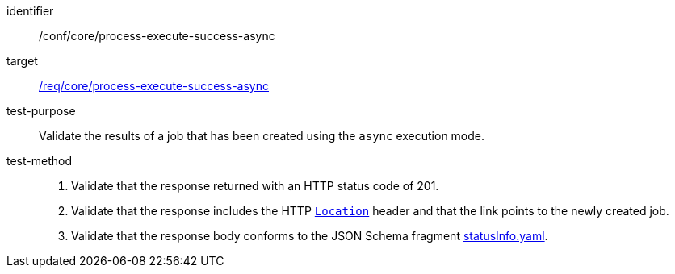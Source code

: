 [[ats_core_process-execute-success-async]]

[abstract_test]
====
[%metadata]
identifier:: /conf/core/process-execute-success-async
target:: <<req_core_process-execute-success-async,/req/core/process-execute-success-async>>
test-purpose:: Validate the results of a job that has been created using the `async` execution mode.
test-method::
+
--
1. Validate that the response returned with an HTTP status code of 201.

2. Validate that the response includes the HTTP https://datatracker.ietf.org/doc/html/rfc7231#page-68[`Location`] header and that the link points to the newly created job.

3. Validate that the response body conforms to the JSON Schema fragment https://raw.githubusercontent.com/opengeospatial/ogcapi-processes/master/openapi/schemas/processes-core/statusInfo.yaml[statusInfo.yaml].
--
====
